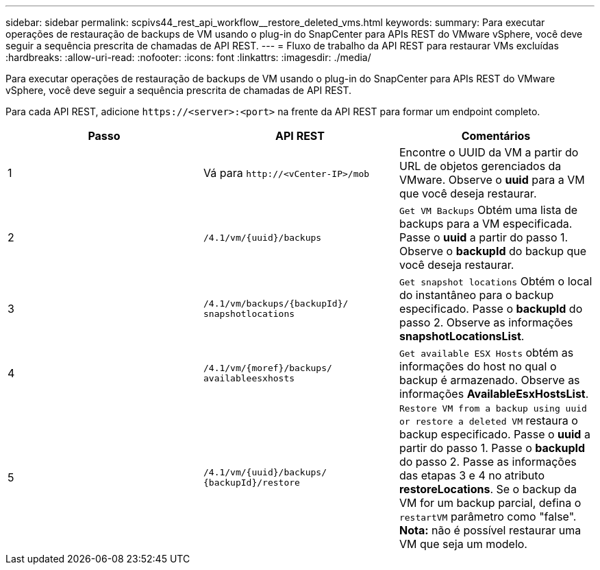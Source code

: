 ---
sidebar: sidebar 
permalink: scpivs44_rest_api_workflow__restore_deleted_vms.html 
keywords:  
summary: Para executar operações de restauração de backups de VM usando o plug-in do SnapCenter para APIs REST do VMware vSphere, você deve seguir a sequência prescrita de chamadas de API REST. 
---
= Fluxo de trabalho da API REST para restaurar VMs excluídas
:hardbreaks:
:allow-uri-read: 
:nofooter: 
:icons: font
:linkattrs: 
:imagesdir: ./media/


[role="lead"]
Para executar operações de restauração de backups de VM usando o plug-in do SnapCenter para APIs REST do VMware vSphere, você deve seguir a sequência prescrita de chamadas de API REST.

Para cada API REST, adicione `\https://<server>:<port>` na frente da API REST para formar um endpoint completo.

|===
| Passo | API REST | Comentários 


| 1 | Vá para
`\http://<vCenter-IP>/mob` | Encontre o UUID da VM a partir do URL de objetos gerenciados da VMware. Observe o *uuid* para a VM que você deseja restaurar. 


| 2 | `/4.1/vm/{uuid}/backups` | `Get VM Backups` Obtém uma lista de backups para a VM especificada. Passe o *uuid* a partir do passo 1. Observe o *backupId* do backup que você deseja restaurar. 


| 3 | `/4.1/vm/backups/{backupId}/
snapshotlocations` | `Get snapshot locations` Obtém o local do instantâneo para o backup especificado. Passe o *backupId* do passo 2. Observe as informações *snapshotLocationsList*. 


| 4 | `/4.1/vm/{moref}/backups/
availableesxhosts` | `Get available ESX Hosts` obtém as informações do host no qual o backup é armazenado. Observe as informações *AvailableEsxHostsList*. 


| 5 | `/4.1/vm/{uuid}/backups/
{backupId}/restore` | `Restore VM from a backup using uuid or restore a deleted VM` restaura o backup especificado. Passe o *uuid* a partir do passo 1. Passe o *backupId* do passo 2. Passe as informações das etapas 3 e 4 no atributo *restoreLocations*. Se o backup da VM for um backup parcial, defina o `restartVM` parâmetro como "false". *Nota:* não é possível restaurar uma VM que seja um modelo. 
|===